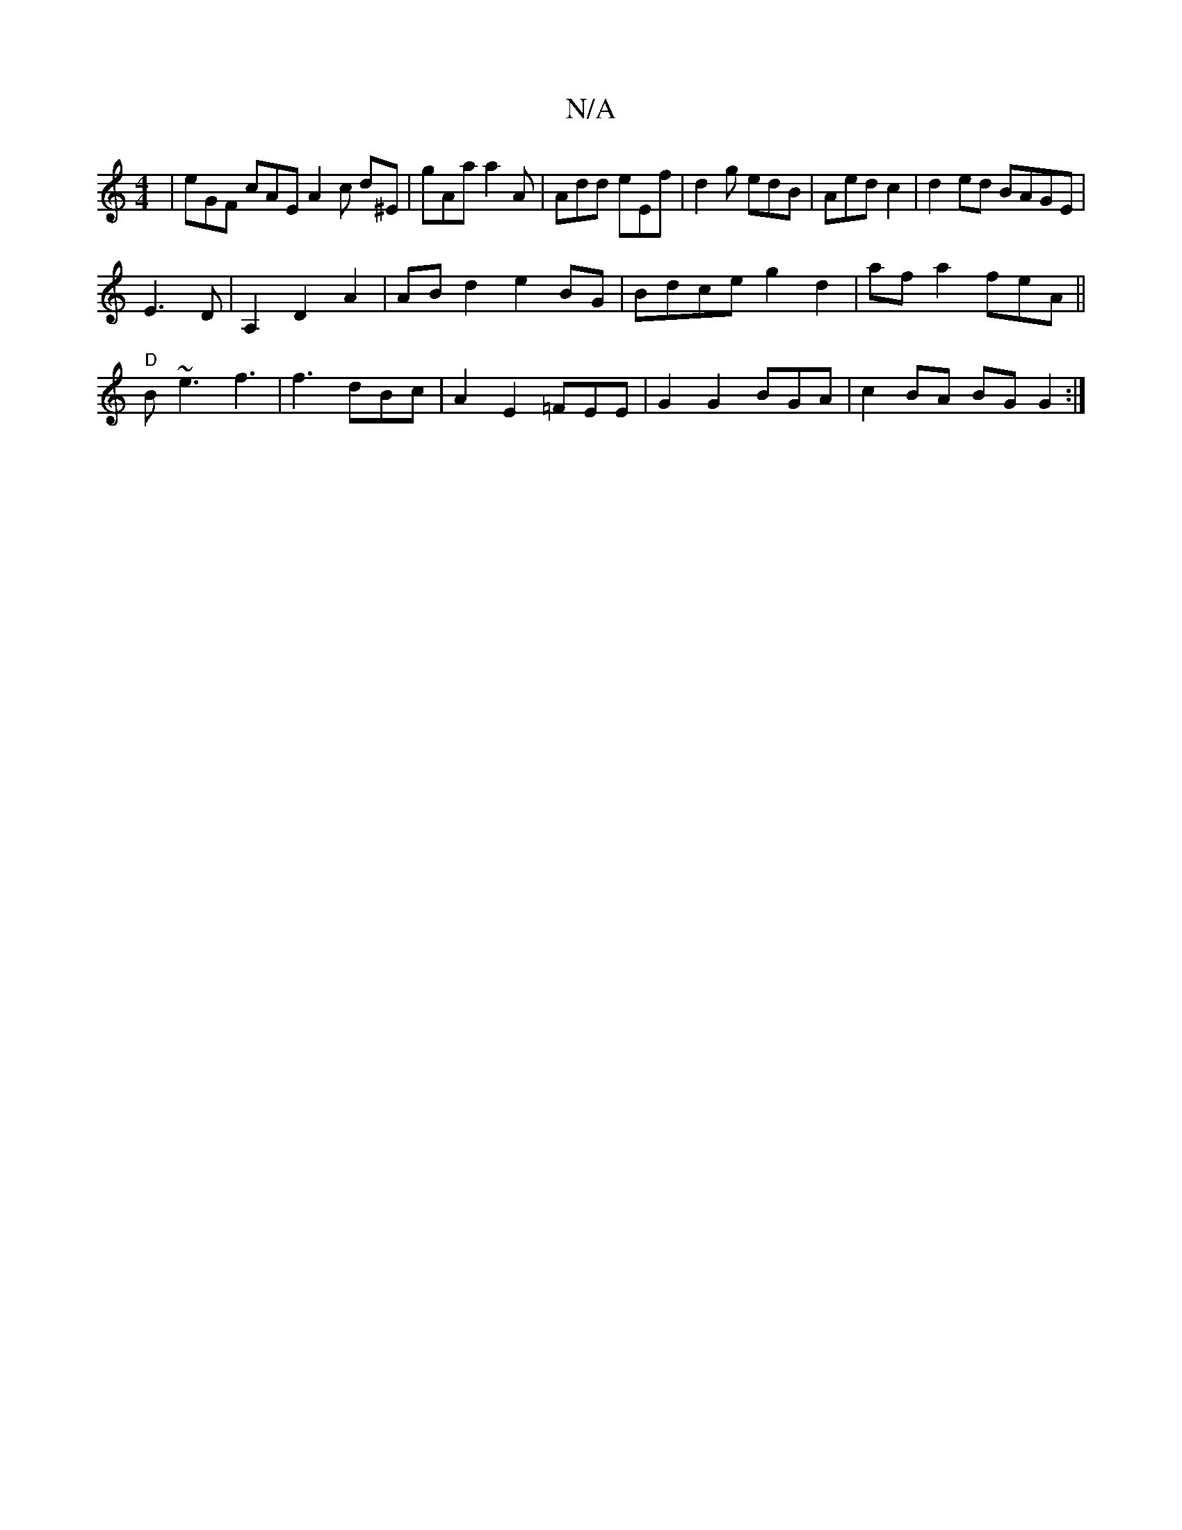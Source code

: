 X:1
T:N/A
M:4/4
R:N/A
K:Cmajor
|eGF cAE A2c d^E|gAa a2A| Add eEf|d2g edB|Aed c2|d2 ed BAGE|
E3D|A,2 D2A2|ABd2 e2BG|Bdce g2d2|afa2feA||
"D"B~e3 f3|f3 dBc|A2 E2 =FEE|G2 G2 BGA|c2BA BG G2 :|

|: B |]

|:|-Bf"A"AGF A2:|"G"c3 c3d|
e2 b4